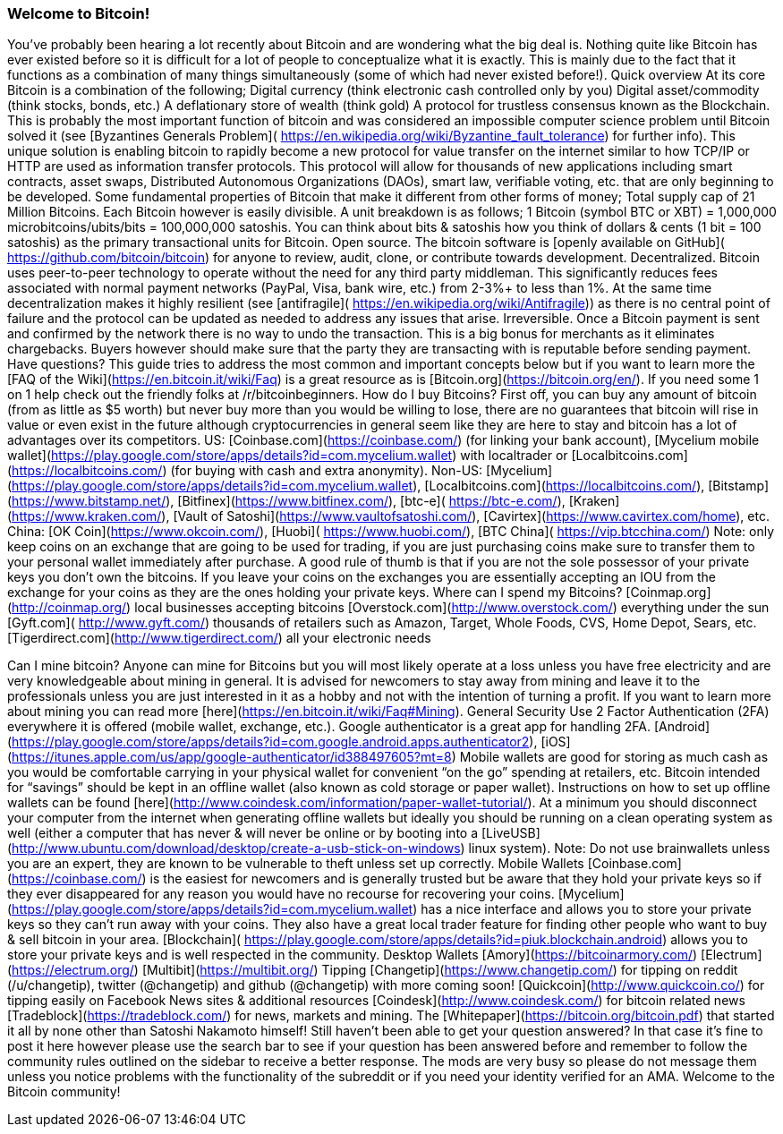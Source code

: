 === Welcome to Bitcoin! 
You’ve probably been hearing a lot recently about Bitcoin and are wondering what the big deal is.  Nothing quite like Bitcoin has ever existed before so it is difficult for a lot of people to conceptualize what it is exactly.  This is mainly due to the fact that it functions as a combination of many things simultaneously (some of which had never existed before!).  
Quick overview
At its core Bitcoin is a combination of the following;
Digital currency (think electronic cash controlled only by you)
Digital asset/commodity (think stocks, bonds, etc.)
A deflationary store of wealth (think gold)
A protocol for trustless consensus known as the Blockchain.  This is probably the most important function of bitcoin and was considered an impossible computer science problem until Bitcoin solved it (see [Byzantines Generals Problem]( https://en.wikipedia.org/wiki/Byzantine_fault_tolerance) for further info).  This unique solution is enabling bitcoin to rapidly become a new protocol for value transfer on the internet similar to how TCP/IP or HTTP are used as information transfer protocols.  This protocol will allow for thousands of new applications including smart contracts, asset swaps, Distributed Autonomous Organizations (DAOs), smart law, verifiable voting, etc. that are only beginning to be developed.  
Some fundamental properties of Bitcoin that make it different from other forms of money;
Total supply cap of 21 Million Bitcoins.  Each Bitcoin however is easily divisible.  A unit breakdown is as follows; 
1 Bitcoin (symbol BTC or XBT) = 1,000,000 microbitcoins/ubits/bits = 100,000,000 satoshis.
You can think about bits & satoshis how you think of dollars & cents (1 bit = 100 satoshis) as the primary transactional units for Bitcoin.
Open source.  The bitcoin software is [openly available on GitHub]( https://github.com/bitcoin/bitcoin) for anyone to review, audit, clone, or contribute towards development.  
Decentralized.  Bitcoin uses peer-to-peer technology to operate without the need for any third party middleman.  This significantly reduces fees associated with normal payment networks (PayPal, Visa, bank wire, etc.) from 2-3%+ to less than 1%.  At the same time decentralization makes it highly resilient (see [antifragile]( https://en.wikipedia.org/wiki/Antifragile)) as there is no central point of failure and the protocol can be updated as needed to address any issues that arise.
Irreversible.  Once a Bitcoin payment is sent and confirmed by the network there is no way to undo the transaction.  This is a big bonus for merchants as it eliminates chargebacks.  Buyers however should make sure that the party they are transacting with is reputable before sending payment.
Have questions?  
This guide tries to address the most common and important concepts below but if you want to learn more the [FAQ of the Wiki](https://en.bitcoin.it/wiki/Faq) is a great resource as is [Bitcoin.org](https://bitcoin.org/en/).  If you need some 1 on 1 help check out the friendly folks at /r/bitcoinbeginners.
How do I buy Bitcoins?
First off, you can buy any amount of bitcoin (from as little as $5 worth) but never buy more than you would be willing to lose, there are no guarantees that bitcoin will rise in value or even exist in the future although cryptocurrencies in general seem like they are here to stay and bitcoin has a lot of advantages over its competitors.  
US: [Coinbase.com](https://coinbase.com/) (for linking your bank account), [Mycelium mobile wallet](https://play.google.com/store/apps/details?id=com.mycelium.wallet) with localtrader or [Localbitcoins.com](https://localbitcoins.com/) (for buying with cash and extra anonymity).  
Non-US: [Mycelium](https://play.google.com/store/apps/details?id=com.mycelium.wallet), [Localbitcoins.com](https://localbitcoins.com/), [Bitstamp](https://www.bitstamp.net/), [Bitfinex](https://www.bitfinex.com/), [btc-e]( https://btc-e.com/), [Kraken](https://www.kraken.com/), [Vault of Satoshi](https://www.vaultofsatoshi.com/), [Cavirtex](https://www.cavirtex.com/home), etc. 
China:  [OK Coin](https://www.okcoin.com/), [Huobi]( https://www.huobi.com/), [BTC China]( https://vip.btcchina.com/)
Note: only keep coins on an exchange that are going to be used for trading, if you are just purchasing coins make sure to transfer them to your personal wallet immediately after purchase.  A good rule of thumb is that if you are not the sole possessor of your private keys you don’t own the bitcoins.  If you leave your coins on the exchanges you are essentially accepting an IOU from the exchange for your coins as they are the ones holding your private keys.  
Where can I spend my Bitcoins?
[Coinmap.org](http://coinmap.org/) local businesses accepting bitcoins
[Overstock.com](http://www.overstock.com/) everything under the sun
[Gyft.com]( http://www.gyft.com/) thousands of retailers such as Amazon, Target, Whole Foods, CVS, Home Depot, Sears, etc.
[Tigerdirect.com](http://www.tigerdirect.com/) all your electronic needs

Can I mine bitcoin?
Anyone can mine for Bitcoins but you will most likely operate at a loss unless you have free electricity and are very knowledgeable about mining in general.  It is advised for newcomers to stay away from mining and leave it to the professionals unless you are just interested in it as a hobby and not with the intention of turning a profit.  If you want to learn more about mining you can read more [here](https://en.bitcoin.it/wiki/Faq#Mining).  
General Security
Use 2 Factor Authentication (2FA) everywhere it is offered (mobile wallet, exchange, etc.).  Google authenticator is a great app for handling 2FA.  [Android](https://play.google.com/store/apps/details?id=com.google.android.apps.authenticator2), [iOS](https://itunes.apple.com/us/app/google-authenticator/id388497605?mt=8)   
Mobile wallets are good for storing as much cash as you would be comfortable carrying in your physical wallet for convenient “on the go” spending at retailers, etc.  
Bitcoin intended for “savings” should be kept in an offline wallet (also known as cold storage or paper wallet).  Instructions on how to set up offline wallets can be found [here](http://www.coindesk.com/information/paper-wallet-tutorial/).  At a minimum you should disconnect your computer from the internet when generating offline wallets but ideally you should be running on a clean operating system as well (either a computer that has never & will never be online or by booting into a [LiveUSB](http://www.ubuntu.com/download/desktop/create-a-usb-stick-on-windows) linux system).  
Note: Do not use brainwallets unless you are an expert, they are known to be vulnerable to theft unless set up correctly.
Mobile Wallets
[Coinbase.com](https://coinbase.com/) is the easiest for newcomers and is generally trusted but be aware that they hold your private keys so if they ever disappeared for any reason you would have no recourse for recovering your coins.
[Mycelium](https://play.google.com/store/apps/details?id=com.mycelium.wallet) has a nice interface and allows you to store your private keys so they can’t run away with your coins.  They also have a great local trader feature for finding other people who want to buy & sell bitcoin in your area.
[Blockchain]( https://play.google.com/store/apps/details?id=piuk.blockchain.android) allows you to store your private keys and is well respected in the community.  
Desktop Wallets
[Amory](https://bitcoinarmory.com/)
[Electrum](https://electrum.org/)
[Multibit](https://multibit.org/)
Tipping
[Changetip](https://www.changetip.com/) for tipping on reddit (/u/changetip), twitter (@changetip) and github (@changetip) with more coming soon!
[Quickcoin](http://www.quickcoin.co/) for tipping easily on Facebook
News sites & additional resources
[Coindesk](http://www.coindesk.com/) for bitcoin related news
[Tradeblock](https://tradeblock.com/) for news, markets and mining.  
The [Whitepaper](https://bitcoin.org/bitcoin.pdf) that started it all by none other than Satoshi Nakamoto himself!
Still haven't been able to get your question answered? In that case it's fine to post it here however please use the search bar to see if your question has been answered before and remember to follow the community rules outlined on the sidebar to receive a better response.  The mods are very busy so please do not message them unless you notice problems with the functionality of the subreddit or if you need your identity verified for an AMA.
Welcome to the Bitcoin community!







